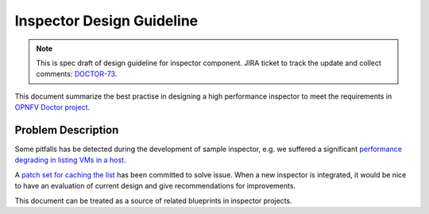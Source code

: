 .. This work is licensed under a Creative Commons Attribution 4.0 International License.
.. http://creativecommons.org/licenses/by/4.0

==========================
Inspector Design Guideline
==========================

.. NOTE::
   This is spec draft of design guideline for inspector component.
   JIRA ticket to track the update and collect comments: `DOCTOR-73`_.

This document summarize the best practise in designing a high performance
inspector to meet the requirements in `OPNFV Doctor project`_.

Problem Description
===================

Some pitfalls has be detected during the development of sample inspector, e.g.
we suffered a significant `performance degrading in listing VMs in a host`_.

A `patch set for caching the list`_ has been committed to solve issue. When a
new inspector is integrated, it would be nice to have an evaluation of current
design and give recommendations for improvements.

This document can be treated as a source of related blueprints in inspector
projects.

.. _DOCTOR-73: https://jira.opnfv.org/browse/DOCTOR-73
.. _OPNFV Doctor project: https://wiki.opnfv.org/doctor
.. _performance degrading in listing VMs in a host: https://lists.opnfv.org/pipermail/opnfv-tech-discuss/2016-September/012591.html
.. _patch set for caching the list: https://gerrit.opnfv.org/gerrit/#/c/20877/
